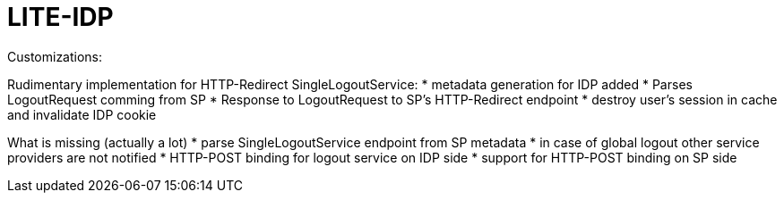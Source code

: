 
= LITE-IDP

Customizations: 

Rudimentary implementation for HTTP-Redirect SingleLogoutService:
* metadata generation for IDP added
* Parses LogoutRequest comming from SP
* Response to LogoutRequest to SP's HTTP-Redirect endpoint
* destroy user's session in cache and invalidate IDP cookie

What is missing (actually a lot)
* parse SingleLogoutService endpoint from SP metadata
* in case of global logout other service providers are not notified
* HTTP-POST binding for logout service on IDP side
* support for HTTP-POST binding on SP side
